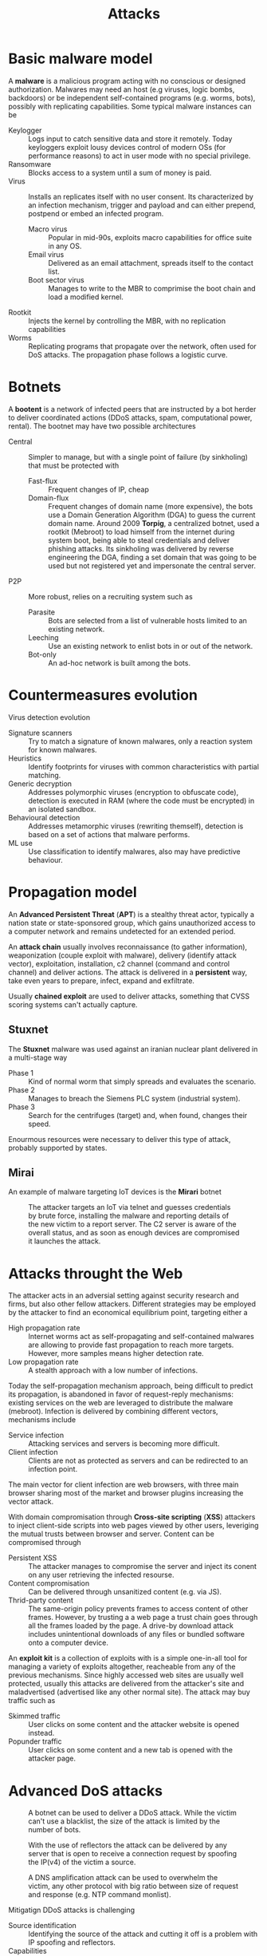 #+TITLE: Attacks

* Basic malware model

A *malware* is a malicious program acting with no conscious or designed authorization. Malwares may need an host (e.g viruses, logic bombs, backdoors) or be independent self-contained programs (e.g. worms, bots), possibly with replicating capabilities. Some typical malware instances can be

- Keylogger :: Logs input to catch sensitive data and store it remotely. Today keyloggers exploit lousy devices control of modern OSs (for performance reasons) to act in user mode with no special privilege.
- Ransomware :: Blocks access to a system until a sum of money is paid.
- Virus :: Installs an replicates itself with no user consent. Its characterized by an infection mechanism, trigger and payload and can either prepend, postpend or embed an infected program.
  - Macro virus :: Popular in mid-90s, exploits macro capabilities for office suite in any OS.
  - Email virus :: Delivered as an email attachment, spreads itself to the contact list.
  - Boot sector virus :: Manages to write to the MBR to comprimise the boot chain and load a modified kernel.
- Rootkit :: Injects the kernel by controlling the MBR, with no replication capabilities
- Worms :: Replicating programs that propagate over the network, often used for DoS attacks. The propagation phase follows a logistic curve.

* Botnets

A *bootent* is a network of infected peers that are instructed by a bot herder to deliver coordinated actions (DDoS attacks, spam, computational power, rental). The bootnet may have two possible architectures
- Central :: Simpler to manage, but with a single point of failure (by sinkholing) that must be protected with
  - Fast-flux :: Frequent changes of IP, cheap
  - Domain-flux :: Frequent changes of domain name (more expensive), the bots use a Domain Generation Algorithm (DGA) to guess the current domain name. Around 2009 *Torpig*, a centralized botnet, used a rootkit (Mebroot) to load himself from the internet during system boot, being able to steal credentials and deliver phishing attacks. Its sinkholing was delivered by reverse engineering the DGA, finding a set domain that was going to be used but not registered yet and impersonate the central server.
- P2P :: More robust, relies on a recruiting system such as
  - Parasite :: Bots are selected from a list of vulnerable hosts limited to an existing network.
  - Leeching :: Use an existing network to enlist bots in or out of the network.
  - Bot-only :: An ad-hoc network is built among the bots.

* Countermeasures evolution

Virus detection evolution
- Signature scanners :: Try to match a signature of known malwares, only a reaction system for known malwares.
- Heuristics :: Identify footprints for viruses with common characteristics with partial matching.
- Generic decryption :: Addresses polymorphic viruses (encryption to obfuscate code), detection is executed in RAM (where the code must be encrypted) in an isolated sandbox.
- Behavioural detection :: Addresses metamorphic viruses (rewriting themself), detection is based on a set of actions that malware performs.
- ML use :: Use classification to identify malwares, also may have predictive behaviour.

* Propagation model

An *Advanced Persistent Threat* (*APT*) is a stealthy threat actor, typically a nation state or state-sponsored group, which gains unauthorized access to a computer network and remains undetected for an extended period.

An *attack chain* usually involves reconnaissance (to gather information), weaponization (couple exploit with malware), delivery (identify attack vector), exploitation, installation, c2 channel (command and control channel) and deliver actions. The attack is delivered in a *persistent* way, take even years to prepare, infect, expand and exfiltrate.

Usually *chained exploit* are used to deliver attacks, something that CVSS scoring systems can't actually capture.

** Stuxnet

The *Stuxnet* malware was used against an iranian nuclear plant delivered in a multi-stage way
- Phase 1 :: Kind of normal worm that simply spreads and evaluates the scenario.
- Phase 2 :: Manages to breach the Siemens PLC system (industrial system).
- Phase 3 :: Search for the centrifuges (target) and, when found, changes their speed.

Enourmous resources were necessary to deliver this type of attack, probably supported by states.

** Mirai

An example of malware targeting IoT devices is the *Mirari* botnet

#+CAPTION: The attacker targets an IoT via telnet and guesses credentials by brute force, installing the malware and reporting details of the new victim to a report server. The C2 server is aware of the overall status, and as soon as enough devices are compromised it launches the attack.
[[./img/mirai.jpg]]
* Attacks throught the Web

The attacker acts in an adversial setting against security research and firms, but also other fellow attackers. Different strategies may be employed by the attacker to find an economical equilibrium point, targeting either a
- High propagation rate :: Internet worms act as self-propagating and self-contained malwares are allowing to provide fast propagation to reach more targets. However, more samples means higher detection rate.
- Low propagation rate :: A stealth approach with a low number of infections.

Today the self-propagation mechanism approach, being difficult to predict its propagation, is abandoned in favor of request-reply mechanisms: existing services on the web are leveraged to distribute the malware (mebroot). Infection is delivered by combining different vectors, mechanisms include
- Service infection :: Attacking services and servers is becoming more difficult.
- Client infection :: Clients are not as protected as servers and can be redirected to an infection point.

The main vector for client infection are web browsers, with three main browser sharing most of the market and browser plugins increasing the vector attack.

With domain compromisation through *Cross-site scripting* (*XSS*) attackers to inject client-side scripts into web pages viewed by other users, leveriging the mutual trusts between browser and server. Content can be compromised through
- Persistent XSS :: The attacker manages to compromise the server and inject its conent on any user retrieving the infected resourse.
- Content compromisation :: Can be delivered through unsanitized content (e.g. via JS).
- Thrid-party content :: The same-origin policy prevents frames to access content of other frames. However, by trusting a a web page a trust chain goes through all the frames loaded by the page. A drive-by download attack includes unintentional downloads of any files or bundled software onto a computer device.

An *exploit kit* is a collection of exploits with is a simple one-in-all tool for managing a variety of exploits altogether, reacheable from any of the previous mechanisms. Since highly accessed web sites are usually well protected, usually this attacks are delivered from the attacker's site and maladvertised (advertised like any other normal site). The attack may buy traffic such as
- Skimmed traffic :: User clicks on some content and the attacker website is opened instead.
- Popunder traffic :: User clicks on some content and a new tab is opened with the attacker page.
* Advanced DoS attacks

#+CAPTION: A botnet can be used to deliver a DDoS attack. While the victim can't use a blacklist, the size of the attack is limited by the number of bots.
[[./img/botnet_ddos.jpg]]

#+CAPTION: With the use of reflectors the attack can be delivered by any server that is open to receive a connection request by spoofing the IP(v4) of the victim a source.
[[./img/reflected_ddos.jpg]]

#+CAPTION: A DNS amplification attack can be used to overwhelm the victim, any other protocol with big ratio between size of request and response (e.g. NTP command monlist).
[[./img/amplification_attack.jpg]]

Mitigatign DDoS attacks is challenging
- Source identification :: Identifying the source of the attack and cutting it off is a problem with IP spoofing and reflectors.
- Capabilities :: The connection initiator must ask (and receive a grant) to connect to the receiver, who decides depending on the capability (chain of unique hash set by the routers). Routers check validity of the capability, and drop if invalid. While this prevents spoofing, however a Denial of Capability attack may be performed on the channel (that is only 5% of the downstram bandwidth).

The *Coremelt attack* doesn't target hosts, but links: pair of hosts send traffic in away that targets always the same link.
